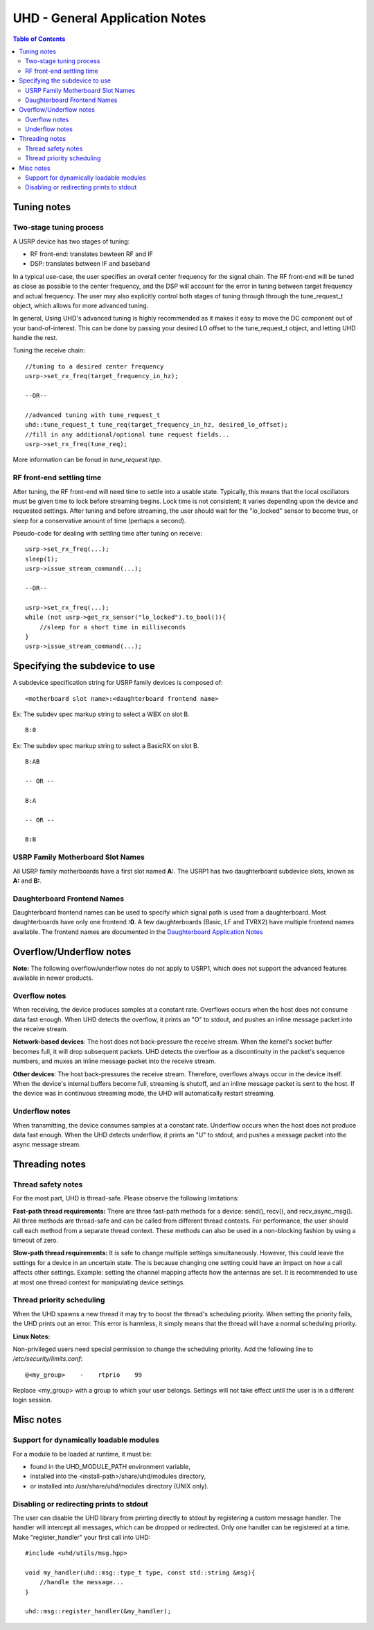 ========================================================================
UHD - General Application Notes
========================================================================

.. contents:: Table of Contents

------------------------------------------------------------------------
Tuning notes
------------------------------------------------------------------------

^^^^^^^^^^^^^^^^^^^^^^^^^^^^^^^^^^^^^^^^^^^^^^
Two-stage tuning process
^^^^^^^^^^^^^^^^^^^^^^^^^^^^^^^^^^^^^^^^^^^^^^
A USRP device has two stages of tuning:

* RF front-end: translates bewteen RF and IF
* DSP: translates between IF and baseband

In a typical use-case, the user specifies an overall center frequency for the
signal chain.  The RF front-end will be tuned as close as possible to the center
frequency, and the DSP will account for the error in tuning between target
frequency and actual frequency.  The user may also explicitly control both
stages of tuning through through the tune_request_t object, which allows for
more advanced tuning.

In general, Using UHD's advanced tuning is highly recommended as it makes it
easy to move the DC component out of your band-of-interest.  This can be done by
passing your desired LO offset to the tune_request_t object, and letting UHD
handle the rest.

Tuning the receive chain:
::

    //tuning to a desired center frequency
    usrp->set_rx_freq(target_frequency_in_hz);

    --OR--

    //advanced tuning with tune_request_t
    uhd::tune_request_t tune_req(target_frequency_in_hz, desired_lo_offset);
    //fill in any additional/optional tune request fields...
    usrp->set_rx_freq(tune_req);

More information can be fonud in *tune_request.hpp*.

^^^^^^^^^^^^^^^^^^^^^^^^^^^^^^^^^^^^^^^^^^^^^^
RF front-end settling time
^^^^^^^^^^^^^^^^^^^^^^^^^^^^^^^^^^^^^^^^^^^^^^
After tuning, the RF front-end will need time to settle into a usable state.
Typically, this means that the local oscillators must be given time to lock
before streaming begins.  Lock time is not consistent; it varies depending upon
the device and requested settings.  After tuning and before streaming, the user
should wait for the "lo_locked" sensor to become true, or sleep for
a conservative amount of time (perhaps a second).

Pseudo-code for dealing with settling time after tuning on receive:
::

    usrp->set_rx_freq(...);
    sleep(1);
    usrp->issue_stream_command(...);

    --OR--

    usrp->set_rx_freq(...);
    while (not usrp->get_rx_sensor("lo_locked").to_bool()){
        //sleep for a short time in milliseconds
    }
    usrp->issue_stream_command(...);

------------------------------------------------------------------------
Specifying the subdevice to use
------------------------------------------------------------------------
A subdevice specification string for USRP family devices is composed of:

::

    <motherboard slot name>:<daughterboard frontend name>

Ex: The subdev spec markup string to select a WBX on slot B.

::

    B:0

Ex: The subdev spec markup string to select a BasicRX on slot B.

::

    B:AB

    -- OR --

    B:A

    -- OR --

    B:B

^^^^^^^^^^^^^^^^^^^^^^^^^^^^^^^^^^^^
USRP Family Motherboard Slot Names
^^^^^^^^^^^^^^^^^^^^^^^^^^^^^^^^^^^^

All USRP family motherboards have a first slot named **A:**.  The USRP1 has
two daughterboard subdevice slots, known as **A:** and **B:**.  

^^^^^^^^^^^^^^^^^^^^^^^^^^^^^^^^^^^^
Daughterboard Frontend Names
^^^^^^^^^^^^^^^^^^^^^^^^^^^^^^^^^^^^

Daughterboard frontend names can be used to specify which signal path is used
from a daughterboard.  Most daughterboards have only one frontend **:0**.  A few
daughterboards (Basic, LF and TVRX2) have multiple frontend names available.
The frontend names are documented in the 
`Daughterboard Application Notes <./dboards.html>`_

------------------------------------------------------------------------
Overflow/Underflow notes
------------------------------------------------------------------------
**Note:** The following overflow/underflow notes do not apply to USRP1,
which does not support the advanced features available in newer products.

^^^^^^^^^^^^^^^^^^^^^^^^^^^^^^^^^^^^
Overflow notes
^^^^^^^^^^^^^^^^^^^^^^^^^^^^^^^^^^^^
When receiving, the device produces samples at a constant rate.
Overflows occurs when the host does not consume data fast enough.
When UHD detects the overflow, it prints an "O" to stdout,
and pushes an inline message packet into the receive stream.

**Network-based devices**:
The host does not back-pressure the receive stream.
When the kernel's socket buffer becomes full, it will drop subsequent packets.
UHD detects the overflow as a discontinuity in the packet's sequence numbers,
and muxes an inline message packet into the receive stream.

**Other devices**:
The host back-pressures the receive stream.
Therefore, overflows always occur in the device itself.
When the device's internal buffers become full, streaming is shutoff,
and an inline message packet is sent to the host.
If the device was in continuous streaming mode,
the UHD will automatically restart streaming.

^^^^^^^^^^^^^^^^^^^^^^^^^^^^^^^^^^^^
Underflow notes
^^^^^^^^^^^^^^^^^^^^^^^^^^^^^^^^^^^^
When transmitting, the device consumes samples at a constant rate.
Underflow occurs when the host does not produce data fast enough.
When the UHD detects underflow, it prints an "U" to stdout,
and pushes a message packet into the async message stream.

------------------------------------------------------------------------
Threading notes
------------------------------------------------------------------------

^^^^^^^^^^^^^^^^^^^^^^^^^^^^^^^^^^^^
Thread safety notes
^^^^^^^^^^^^^^^^^^^^^^^^^^^^^^^^^^^^
For the most part, UHD is thread-safe.
Please observe the following limitations:

**Fast-path thread requirements:**
There are three fast-path methods for a device: send(), recv(), and recv_async_msg().
All three methods are thread-safe and can be called from different thread contexts.
For performance, the user should call each method from a separate thread context.
These methods can also be used in a non-blocking fashion by using a timeout of zero.

**Slow-path thread requirements:**
It is safe to change multiple settings simultaneously. However,
this could leave the settings for a device in an uncertain state.
The is because changing one setting could have an impact on how a call affects other settings.
Example: setting the channel mapping affects how the antennas are set.
It is recommended to use at most one thread context for manipulating device settings.

^^^^^^^^^^^^^^^^^^^^^^^^^^^^^^^^^^^^
Thread priority scheduling
^^^^^^^^^^^^^^^^^^^^^^^^^^^^^^^^^^^^

When the UHD spawns a new thread it may try to boost the thread's scheduling priority.
When setting the priority fails, the UHD prints out an error.
This error is harmless, it simply means that the thread will have a normal scheduling priority.

**Linux Notes:**

Non-privileged users need special permission to change the scheduling priority.
Add the following line to */etc/security/limits.conf*:
::

    @<my_group>    -    rtprio    99

Replace <my_group> with a group to which your user belongs.
Settings will not take effect until the user is in a different login session.

------------------------------------------------------------------------
Misc notes
------------------------------------------------------------------------

^^^^^^^^^^^^^^^^^^^^^^^^^^^^^^^^^^^^^^^^^^^^^^
Support for dynamically loadable modules
^^^^^^^^^^^^^^^^^^^^^^^^^^^^^^^^^^^^^^^^^^^^^^
For a module to be loaded at runtime, it must be:

* found in the UHD_MODULE_PATH environment variable,
* installed into the <install-path>/share/uhd/modules directory,
* or installed into /usr/share/uhd/modules directory (UNIX only).

^^^^^^^^^^^^^^^^^^^^^^^^^^^^^^^^^^^^^^^^^^^^^^
Disabling or redirecting prints to stdout
^^^^^^^^^^^^^^^^^^^^^^^^^^^^^^^^^^^^^^^^^^^^^^
The user can disable the UHD library from printing directly to stdout by registering a custom message handler.
The handler will intercept all messages, which can be dropped or redirected.
Only one handler can be registered at a time.
Make "register_handler" your first call into UHD:

::

    #include <uhd/utils/msg.hpp>

    void my_handler(uhd::msg::type_t type, const std::string &msg){
        //handle the message...
    }

    uhd::msg::register_handler(&my_handler);
